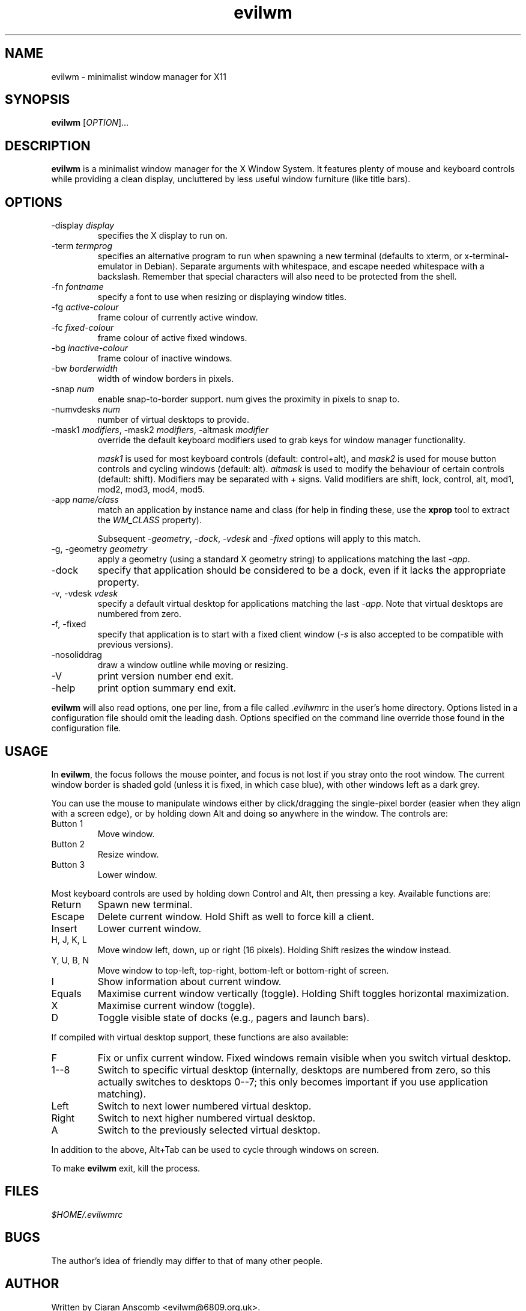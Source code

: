 .TH evilwm 1 "July 4, 2021" "evilwm 1.2"

.SH NAME
evilwm \- minimalist window manager for X11

.SH SYNOPSIS
\fBevilwm\fP [\fIOPTION\fP]...

.SH DESCRIPTION
\fBevilwm\fP is a minimalist window manager for the X Window System.  It
features plenty of mouse and keyboard controls while providing a clean display,
uncluttered by less useful window furniture (like title bars).

.SH OPTIONS

.TP
\-display \fIdisplay\fP
specifies the X display to run on.

.TP
\-term \fItermprog\fP
specifies an alternative program to run when spawning a new terminal (defaults
to xterm, or x\-terminal\-emulator in Debian).  Separate arguments with
whitespace, and escape needed whitespace with a backslash.  Remember that
special characters will also need to be protected from the shell.

.TP
\-fn \fIfontname\fP
specify a font to use when resizing or displaying window titles.

.TP
\-fg \fIactive-colour\fP
frame colour of currently active window.

.TP
\-fc \fIfixed-colour\fP
frame colour of active fixed windows.

.TP
\-bg \fIinactive-colour\fP
frame colour of inactive windows.

.TP
\-bw \fIborderwidth\fP
width of window borders in pixels.

.TP
\-snap \fInum\fP
enable snap-to-border support.  num gives the proximity in pixels to snap to.

.TP
\-numvdesks \fInum\fP
number of virtual desktops to provide.

.TP
\-mask1 \fImodifiers\fP, \-mask2 \fImodifiers\fP, \-altmask \fImodifier\fP
override the default keyboard modifiers used to grab keys for window manager
functionality.
.IP
\fImask1\fP is used for most keyboard controls (default:
control+alt), and \fImask2\fP is used for mouse button controls and cycling
windows (default: alt).  \fIaltmask\fP is used to modify the behaviour of
certain controls (default: shift).  Modifiers may be separated with + signs.
Valid modifiers are shift, lock, control, alt, mod1, mod2, mod3, mod4, mod5.

.TP
\-app \fIname/class\fP
match an application by instance name and class (for help in finding
these, use the \fBxprop\fP tool to extract the \fIWM_CLASS\fP property).
.IP
Subsequent \fI\-geometry\fP, \fI\-dock\fP, \fI\-vdesk\fP and \fI\-fixed\fP
options will apply to this match.

.TP
\-g, -geometry \fIgeometry\fP
apply a geometry (using a standard X geometry string) to applications matching
the last \fI\-app\fP.

.TP
\-dock
specify that application should be considered to be a dock, even if it lacks
the appropriate property.

.TP
\-v, -vdesk \fIvdesk\fP
specify a default virtual desktop for applications matching the last
\fI\-app\fP.  Note that virtual desktops are numbered from zero.

.TP
\-f, -fixed
specify that application is to start with a fixed client window (\fI\-s\fP is
also accepted to be compatible with previous versions).

.TP
\-nosoliddrag
draw a window outline while moving or resizing.

.TP
\-V
print version number end exit.

.TP
\-help
print option summary end exit.

.PP
\fBevilwm\fP will also read options, one per line, from a file called
\fI.evilwmrc\fP in the user's home directory.  Options listed in a
configuration file should omit the leading dash.  Options specified on the
command line override those found in the configuration file.

.SH USAGE
In \fBevilwm\fP, the focus follows the mouse pointer, and focus is not lost if
you stray onto the root window.  The current window border is shaded gold
(unless it is fixed, in which case blue), with other windows left as a dark
grey.

.PP
You can use the mouse to manipulate windows either by click/dragging the
single-pixel border (easier when they align with a screen edge), or by holding
down Alt and doing so anywhere in the window. The controls are:

.TP
Button 1
Move window.

.TP
Button 2
Resize window.

.TP
Button 3
Lower window.

.PP
Most keyboard controls are used by holding down Control and Alt, then
pressing a key. Available functions are:

.TP
Return
Spawn new terminal.

.TP
Escape
Delete current window.  Hold Shift as well to force kill a client.

.TP
Insert
Lower current window.

.TP
H, J, K, L
Move window left, down, up or right (16 pixels).  Holding Shift resizes the
window instead.

.TP
Y, U, B, N
Move window to top-left, top-right, bottom-left or
bottom-right of screen.

.TP
I
Show information about current window.

.TP
Equals
Maximise current window vertically (toggle). Holding Shift toggles horizontal
maximization.

.TP
X
Maximise current window (toggle).

.TP
D
Toggle visible state of docks (e.g., pagers and launch bars).

.PP
If compiled with virtual desktop support, these functions are also available:

.TP
F
Fix or unfix current window.  Fixed windows remain visible when you switch
virtual desktop.

.TP
1--8
Switch to specific virtual desktop (internally, desktops are numbered from
zero, so this actually switches to desktops 0--7; this only becomes important
if you use application matching).

.TP
Left
Switch to next lower numbered virtual desktop.

.TP
Right
Switch to next higher numbered virtual desktop.

.TP
A
Switch to the previously selected virtual desktop.

.PP
In addition to the above, Alt+Tab can be used to cycle through windows
on screen.

.PP
To make \fBevilwm\fP exit, kill the process.

.SH FILES
.I $HOME/.evilwmrc

.SH BUGS
The author's idea of friendly may differ to that of many other people.

.SH AUTHOR
Written by Ciaran Anscomb <evilwm@6809.org.uk>.

.PP
\fBevilwm\fP was originally based on \fBaewm\fP, which was written by
Decklin Foster <fosterd@hartwick.edu>.

.PP
In turn, \fBaewm\fP was based on \fB9wm\fP, which was written by
David Hogan <dhog@cs.su.oz.au>.

.SH "SEE ALSO"
\fBxterm\fP (1), \fBxprop\fP (1)
